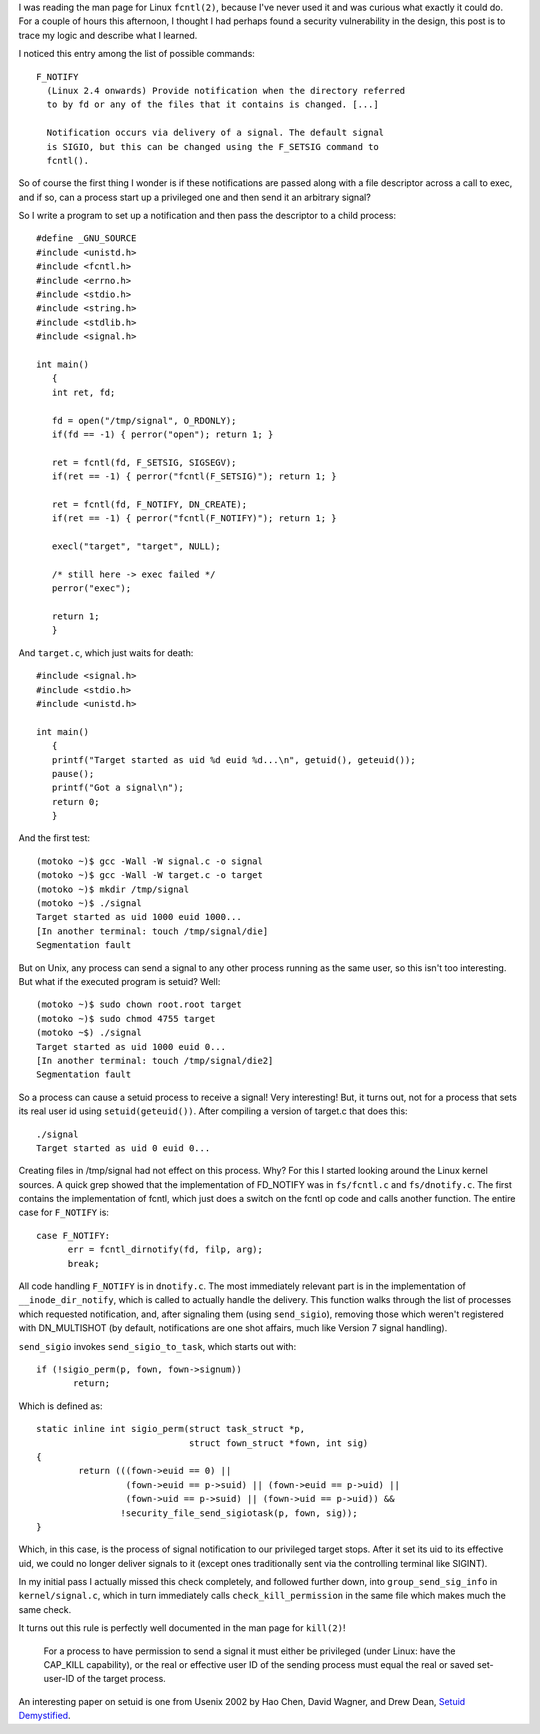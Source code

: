 .. title: Adventures in Signal Handling
.. slug: f_notify
.. date: 2008-03-02
.. tags: security, programming

I was reading the man page for Linux ``fcntl(2)``, because
I've never used it and was curious what exactly it could do. For
a couple of hours this afternoon, I thought I had perhaps found
a security vulnerability in the design, this post is to trace
my logic and describe what I learned.

.. TEASER_END

I noticed this entry among the list of possible commands::

   F_NOTIFY
     (Linux 2.4 onwards) Provide notification when the directory referred
     to by fd or any of the files that it contains is changed. [...]

     Notification occurs via delivery of a signal. The default signal
     is SIGIO, but this can be changed using the F_SETSIG command to
     fcntl().

So of course the first thing I wonder is if these notifications are
passed along with a file descriptor across a call to exec, and if so,
can a process start up a privileged one and then send it an arbitrary
signal?

So I write a program to set up a notification and then pass the
descriptor to a child process::

   #define _GNU_SOURCE
   #include <unistd.h>
   #include <fcntl.h>
   #include <errno.h>
   #include <stdio.h>
   #include <string.h>
   #include <stdlib.h>
   #include <signal.h>

   int main()
      {
      int ret, fd;

      fd = open("/tmp/signal", O_RDONLY);
      if(fd == -1) { perror("open"); return 1; }

      ret = fcntl(fd, F_SETSIG, SIGSEGV);
      if(ret == -1) { perror("fcntl(F_SETSIG)"); return 1; }

      ret = fcntl(fd, F_NOTIFY, DN_CREATE);
      if(ret == -1) { perror("fcntl(F_NOTIFY)"); return 1; }

      execl("target", "target", NULL);

      /* still here -> exec failed */
      perror("exec");

      return 1;
      }

And ``target.c``, which just waits for death::

   #include <signal.h>
   #include <stdio.h>
   #include <unistd.h>

   int main()
      {
      printf("Target started as uid %d euid %d...\n", getuid(), geteuid());
      pause();
      printf("Got a signal\n");
      return 0;
      }

And the first test::

   (motoko ~)$ gcc -Wall -W signal.c -o signal
   (motoko ~)$ gcc -Wall -W target.c -o target
   (motoko ~)$ mkdir /tmp/signal
   (motoko ~)$ ./signal
   Target started as uid 1000 euid 1000...
   [In another terminal: touch /tmp/signal/die]
   Segmentation fault

But on Unix, any process can send a signal to any other process
running as the same user, so this isn't too interesting. But what if
the executed program is setuid? Well::

   (motoko ~)$ sudo chown root.root target
   (motoko ~)$ sudo chmod 4755 target
   (motoko ~$) ./signal
   Target started as uid 1000 euid 0...
   [In another terminal: touch /tmp/signal/die2]
   Segmentation fault

So a process can cause a setuid process to receive a signal! Very
interesting! But, it turns out, not for a process that sets its real
user id using ``setuid(geteuid())``. After compiling a version of
target.c that does this::

   ./signal
   Target started as uid 0 euid 0...

Creating files in /tmp/signal had not effect on this process. Why?
For this I started looking around the Linux kernel sources. A quick
grep showed that the implementation of FD_NOTIFY was in
``fs/fcntl.c`` and ``fs/dnotify.c``. The first contains the
implementation of fcntl, which just does a switch on the fcntl op code
and calls another function. The entire case for ``F_NOTIFY`` is::

   case F_NOTIFY:
         err = fcntl_dirnotify(fd, filp, arg);
         break;

All code handling ``F_NOTIFY`` is in ``dnotify.c``. The
most immediately relevant part is in the implementation of
``__inode_dir_notify``, which is called to actually handle the
delivery. This function walks through the list of processes which
requested notification, and, after signaling them (using
``send_sigio``), removing those which weren't registered with
DN_MULTISHOT (by default, notifications are one shot affairs, much
like Version 7 signal handling).

``send_sigio`` invokes ``send_sigio_to_task``, which
starts out with::

   if (!sigio_perm(p, fown, fown->signum))
          return;

Which is defined as::

   static inline int sigio_perm(struct task_struct *p,
                                struct fown_struct *fown, int sig)
   {
           return (((fown->euid == 0) ||
                    (fown->euid == p->suid) || (fown->euid == p->uid) ||
                    (fown->uid == p->suid) || (fown->uid == p->uid)) &&
                   !security_file_send_sigiotask(p, fown, sig));
   }

Which, in this case, is the process of signal notification to our
privileged target stops. After it set its uid to its effective uid, we
could no longer deliver signals to it (except ones traditionally sent
via the controlling terminal like SIGINT).

In my initial pass I actually missed this check completely, and
followed further down, into ``group_send_sig_info`` in
``kernel/signal.c``, which in turn immediately calls
``check_kill_permission`` in the same file which makes much the
same check.

It turns out this rule is perfectly well documented in the man page
for ``kill(2)``!

   For a process to have permission to send a signal it must either be
   privileged (under Linux: have the CAP_KILL capability), or the real or
   effective user ID of the sending process must equal the real or saved
   set-user-ID of the target process.

An interesting paper on setuid is one from Usenix 2002 by Hao Chen,
David Wagner, and Drew Dean, `Setuid Demystified <http://www.cs.berkeley.edu/~daw/papers/setuid-usenix02.pdf>`_.
